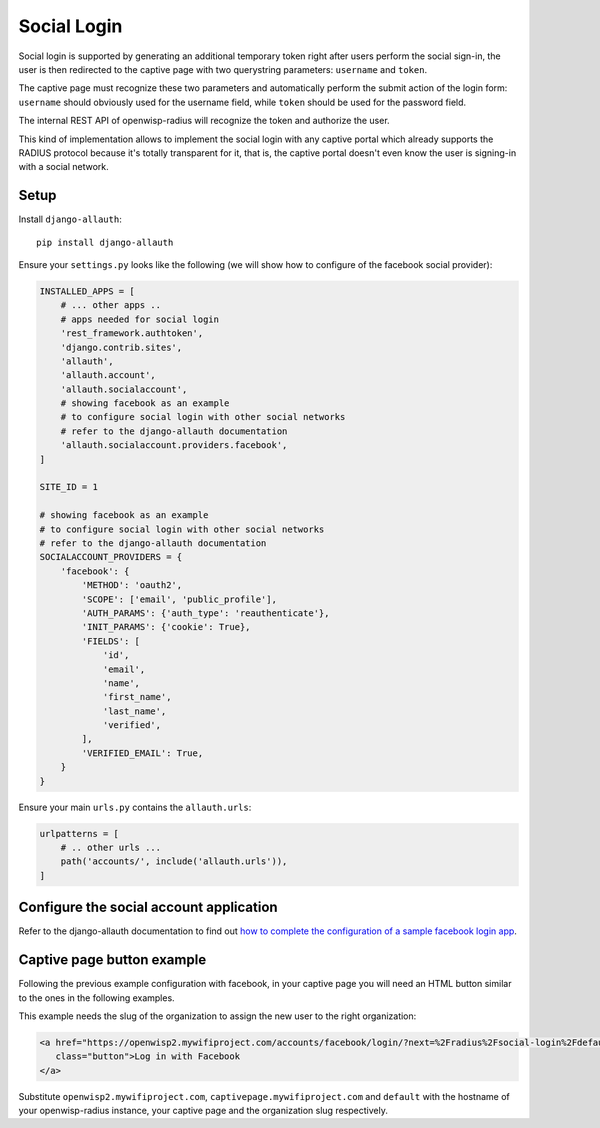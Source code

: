 ============
Social Login
============

Social login is supported by generating an additional temporary token right
after users perform the social sign-in, the user is then redirected to the
captive page with two querystring parameters: ``username`` and ``token``.

The captive page must recognize these two parameters and automatically perform
the submit action of the login form: ``username`` should obviously used for the
username field, while ``token`` should be used for the password field.

The internal REST API of openwisp-radius will recognize the token and authorize
the user.

This kind of implementation allows to implement the social login with any captive
portal which already supports the RADIUS protocol because it's totally transparent
for it, that is, the captive portal doesn't even know the user is signing-in with
a social network.

Setup
-----

Install ``django-allauth``::

    pip install django-allauth

Ensure your ``settings.py`` looks like the following (we will show how to
configure of the facebook social provider):

.. code-block:: python

    INSTALLED_APPS = [
        # ... other apps ..
        # apps needed for social login
        'rest_framework.authtoken',
        'django.contrib.sites',
        'allauth',
        'allauth.account',
        'allauth.socialaccount',
        # showing facebook as an example
        # to configure social login with other social networks
        # refer to the django-allauth documentation
        'allauth.socialaccount.providers.facebook',
    ]

    SITE_ID = 1

    # showing facebook as an example
    # to configure social login with other social networks
    # refer to the django-allauth documentation
    SOCIALACCOUNT_PROVIDERS = {
        'facebook': {
            'METHOD': 'oauth2',
            'SCOPE': ['email', 'public_profile'],
            'AUTH_PARAMS': {'auth_type': 'reauthenticate'},
            'INIT_PARAMS': {'cookie': True},
            'FIELDS': [
                'id',
                'email',
                'name',
                'first_name',
                'last_name',
                'verified',
            ],
            'VERIFIED_EMAIL': True,
        }
    }

Ensure your main ``urls.py`` contains the ``allauth.urls``:

.. code-block:: python

    urlpatterns = [
        # .. other urls ...
        path('accounts/', include('allauth.urls')),
    ]

Configure the social account application
----------------------------------------

Refer to the django-allauth documentation to find out `how to complete the
configuration of a sample facebook login app
<https://django-allauth.readthedocs.io/en/latest/providers.html#facebook>`_.

Captive page button example
---------------------------

Following the previous example configuration with facebook, in your captive page
you will need an HTML button similar to the ones in the following examples.

This example needs the slug of the organization to assign the new user to
the right organization:

.. code-block:: html

    <a href="https://openwisp2.mywifiproject.com/accounts/facebook/login/?next=%2Fradius%2Fsocial-login%2Fdefault%2F%3Fcp%3Dhttps%3A%2F%2Fcaptivepage.mywifiproject.com%2F%26last%3D"
       class="button">Log in with Facebook
    </a>

Substitute ``openwisp2.mywifiproject.com``, ``captivepage.mywifiproject.com``
and ``default`` with the hostname of your openwisp-radius instance, your captive
page and the organization slug respectively.
